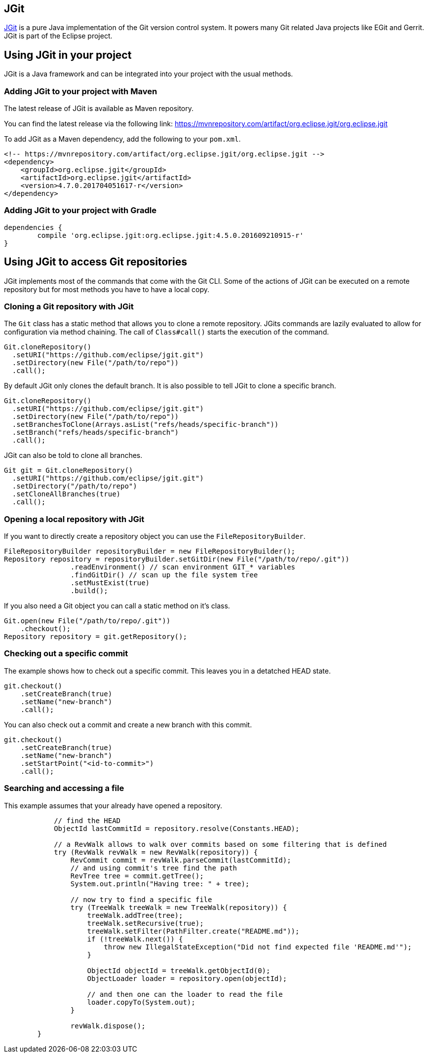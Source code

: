 == JGit

https://eclipse.org/jgit/[JGit] is a pure Java implementation of the Git version control system.
It powers many Git related Java projects like EGit and Gerrit.
JGit is part of the Eclipse project.

== Using JGit in your project

JGit is a Java framework and can be integrated into your project with the usual methods.

=== Adding JGit to your project with Maven

The latest release of JGit is available as Maven repository.

You can find the latest release via the following link:
https://mvnrepository.com/artifact/org.eclipse.jgit/org.eclipse.jgit

To add JGit as a Maven dependency, add the following to your `pom.xml`.

[source, xml]
----
<!-- https://mvnrepository.com/artifact/org.eclipse.jgit/org.eclipse.jgit -->
<dependency>
    <groupId>org.eclipse.jgit</groupId>
    <artifactId>org.eclipse.jgit</artifactId>
    <version>4.7.0.201704051617-r</version>
</dependency>
----

=== Adding JGit to your project with Gradle
[source, gradle]
----
dependencies {
	compile 'org.eclipse.jgit:org.eclipse.jgit:4.5.0.201609210915-r'
}
----

== Using JGit to access Git repositories

JGit implements most of the commands that come with the Git CLI.
Some of the actions of JGit can be executed on a remote repository but for most methods you have to have a local copy.

=== Cloning a Git repository with JGit

The `Git` class has a static method that allows you to clone a remote repository.
JGits commands are lazily evaluated to allow for configuration via method chaining.
The call of `Class#call()` starts the execution of the command.

[source, java]
----
Git.cloneRepository()
  .setURI("https://github.com/eclipse/jgit.git")
  .setDirectory(new File("/path/to/repo"))
  .call();
----

By default JGit only clones the default branch.
It is also possible to tell JGit to clone a specific branch.

[source, java]
----
Git.cloneRepository()
  .setURI("https://github.com/eclipse/jgit.git")
  .setDirectory(new File("/path/to/repo"))
  .setBranchesToClone(Arrays.asList("refs/heads/specific-branch"))
  .setBranch("refs/heads/specific-branch")
  .call();
----

JGit can also be told to clone all branches.

[source, java]
----
Git git = Git.cloneRepository()
  .setURI("https://github.com/eclipse/jgit.git")
  .setDirectory("/path/to/repo")
  .setCloneAllBranches(true)
  .call();
----


=== Opening a local repository with JGit

If you want to directly create a repository object you can use the `FileRepositoryBuilder`.

[source, java]
----
FileRepositoryBuilder repositoryBuilder = new FileRepositoryBuilder();
Repository repository = repositoryBuilder.setGitDir(new File("/path/to/repo/.git"))
                .readEnvironment() // scan environment GIT_* variables
                .findGitDir() // scan up the file system tree
                .setMustExist(true)
                .build();
----

If you also need a Git object you can call a static method on it's class.

[source, java]
----
Git.open(new File("/path/to/repo/.git"))
    .checkout();
Repository repository = git.getRepository();
----

=== Checking out a specific commit

The example shows how to check out a specific commit.
This leaves you in a detatched HEAD state.

[source, java]
----
git.checkout()
    .setCreateBranch(true)
    .setName("new-branch")
    .call();
----

You can also check out a commit and create a new branch with this commit.

[source, java]
----
git.checkout()
    .setCreateBranch(true)
    .setName("new-branch")
    .setStartPoint("<id-to-commit>")
    .call();
----

=== Searching and accessing a file

This example assumes that your already have opened a repository.

[source, java]
----
            // find the HEAD
            ObjectId lastCommitId = repository.resolve(Constants.HEAD);

            // a RevWalk allows to walk over commits based on some filtering that is defined
            try (RevWalk revWalk = new RevWalk(repository)) {
                RevCommit commit = revWalk.parseCommit(lastCommitId);
                // and using commit's tree find the path
                RevTree tree = commit.getTree();
                System.out.println("Having tree: " + tree);

                // now try to find a specific file
                try (TreeWalk treeWalk = new TreeWalk(repository)) {
                    treeWalk.addTree(tree);
                    treeWalk.setRecursive(true);
                    treeWalk.setFilter(PathFilter.create("README.md"));
                    if (!treeWalk.next()) {
                        throw new IllegalStateException("Did not find expected file 'README.md'");
                    }

                    ObjectId objectId = treeWalk.getObjectId(0);
                    ObjectLoader loader = repository.open(objectId);

                    // and then one can the loader to read the file
                    loader.copyTo(System.out);
                }

                revWalk.dispose();
        }
----

